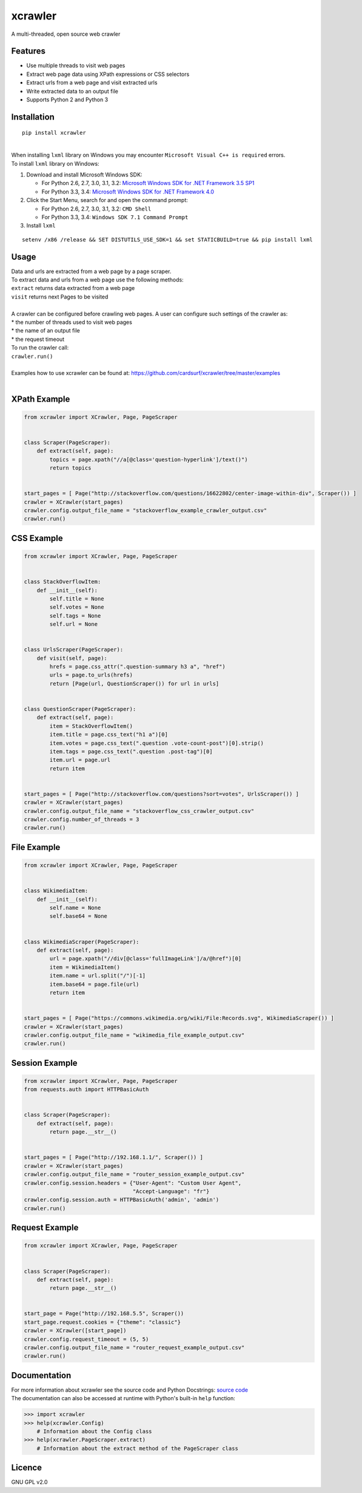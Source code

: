 xcrawler
========
A multi-threaded, open source web crawler

Features
---------
* Use multiple threads to visit web pages
* Extract web page data using XPath expressions or CSS selectors
* Extract urls from a web page and visit extracted urls
* Write extracted data to an output file
* Supports Python 2 and Python 3

Installation
------------
::

    pip install xcrawler

| 
| When installing ``lxml`` library on Windows you may encounter ``Microsoft Visual C++ is required`` errors.
| To install ``lxml`` library on Windows:

#. Download and install Microsoft Windows SDK:

   * For Python 2.6, 2.7, 3.0, 3.1, 3.2: `Microsoft Windows SDK for .NET Framework 3.5 SP1 <http://www.microsoft.com/en-us/download/confirmation.aspx?id=3138>`_
   * For Python 3.3, 3.4: `Microsoft Windows SDK for .NET Framework 4.0 <http://www.microsoft.com/en-us/download/confirmation.aspx?id=8279>`_

#. Click the Start Menu, search for and open the command prompt:

   * For Python 2.6, 2.7, 3.0, 3.1, 3.2: ``CMD Shell``
   * For Python 3.3, 3.4: ``Windows SDK 7.1 Command Prompt``

#. Install ``lxml``

::

    setenv /x86 /release && SET DISTUTILS_USE_SDK=1 && set STATICBUILD=true && pip install lxml

Usage
-----
| Data and urls are extracted from a web page by a page scraper.
| To extract data and urls from a web page use the following methods:
| ``extract`` returns data extracted from a web page
| ``visit`` returns next Pages to be visited
| 
| A crawler can be configured before crawling web pages. A user can configure such settings of the crawler as:
| * the number of threads used to visit web pages
| * the name of an output file
| * the request timeout
| To run the crawler call:
| ``crawler.run()``
| 
| Examples how to use xcrawler can be found at: https://github.com/cardsurf/xcrawler/tree/master/examples
| 

XPath Example
-------------
.. code:: python

    from xcrawler import XCrawler, Page, PageScraper


    class Scraper(PageScraper):
        def extract(self, page):
            topics = page.xpath("//a[@class='question-hyperlink']/text()")
            return topics


    start_pages = [ Page("http://stackoverflow.com/questions/16622802/center-image-within-div", Scraper()) ]
    crawler = XCrawler(start_pages)
    crawler.config.output_file_name = "stackoverflow_example_crawler_output.csv"
    crawler.run()

CSS Example
-------------
.. code:: python

    from xcrawler import XCrawler, Page, PageScraper


    class StackOverflowItem:
        def __init__(self):
            self.title = None
            self.votes = None
            self.tags = None
            self.url = None


    class UrlsScraper(PageScraper):
        def visit(self, page):
            hrefs = page.css_attr(".question-summary h3 a", "href")
            urls = page.to_urls(hrefs)
            return [Page(url, QuestionScraper()) for url in urls]


    class QuestionScraper(PageScraper):
        def extract(self, page):
            item = StackOverflowItem()
            item.title = page.css_text("h1 a")[0]
            item.votes = page.css_text(".question .vote-count-post")[0].strip()
            item.tags = page.css_text(".question .post-tag")[0]
            item.url = page.url
            return item


    start_pages = [ Page("http://stackoverflow.com/questions?sort=votes", UrlsScraper()) ]
    crawler = XCrawler(start_pages)
    crawler.config.output_file_name = "stackoverflow_css_crawler_output.csv"
    crawler.config.number_of_threads = 3
    crawler.run()


File Example
-------------
.. code:: python

    from xcrawler import XCrawler, Page, PageScraper


    class WikimediaItem:
        def __init__(self):
            self.name = None
            self.base64 = None


    class WikimediaScraper(PageScraper):
        def extract(self, page):
            url = page.xpath("//div[@class='fullImageLink']/a/@href")[0]
            item = WikimediaItem()
            item.name = url.split("/")[-1]
            item.base64 = page.file(url)
            return item


    start_pages = [ Page("https://commons.wikimedia.org/wiki/File:Records.svg", WikimediaScraper()) ]
    crawler = XCrawler(start_pages)
    crawler.config.output_file_name = "wikimedia_file_example_output.csv"
    crawler.run()

Session Example
-------------
.. code:: python

    from xcrawler import XCrawler, Page, PageScraper
    from requests.auth import HTTPBasicAuth


    class Scraper(PageScraper):
        def extract(self, page):
            return page.__str__()


    start_pages = [ Page("http://192.168.1.1/", Scraper()) ]
    crawler = XCrawler(start_pages)
    crawler.config.output_file_name = "router_session_example_output.csv"
    crawler.config.session.headers = {"User-Agent": "Custom User Agent",
                                      "Accept-Language": "fr"}
    crawler.config.session.auth = HTTPBasicAuth('admin', 'admin')
    crawler.run()

Request Example
-------------
.. code:: python

    from xcrawler import XCrawler, Page, PageScraper


    class Scraper(PageScraper):
        def extract(self, page):
            return page.__str__()


    start_page = Page("http://192.168.5.5", Scraper())
    start_page.request.cookies = {"theme": "classic"}
    crawler = XCrawler([start_page])
    crawler.config.request_timeout = (5, 5)
    crawler.config.output_file_name = "router_request_example_output.csv"
    crawler.run()

Documentation
--------------
| For more information about xcrawler see the source code and Python Docstrings: `source code <https://github.com/cardsurf/xcrawler/tree/master/xcrawler/core/>`_
| The documentation can also be accessed at runtime with Python's built-in ``help`` function:

.. code:: python

    >>> import xcrawler
    >>> help(xcrawler.Config)
        # Information about the Config class
    >>> help(xcrawler.PageScraper.extract)
        # Information about the extract method of the PageScraper class

Licence
-------
GNU GPL v2.0